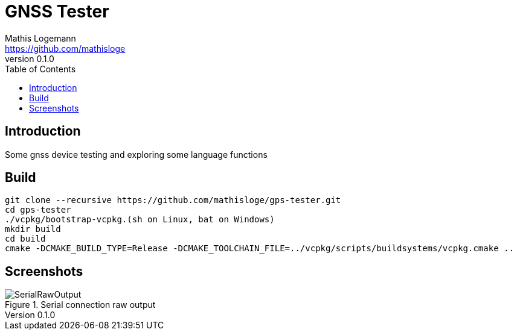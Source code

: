 = GNSS Tester
Mathis Logemann <https://github.com/mathisloge>
v0.1.0
:toc:
:imagesdir: assets/images
:homepage: https://github.com/mathisloge/gps-tester
:toc: left
:icons: font
:source-highlighter: rouge
:imagesdir: docs/images

== Introduction
Some gnss device testing and exploring some language functions

== Build


[source,shell]
----
git clone --recursive https://github.com/mathisloge/gps-tester.git
cd gps-tester
./vcpkg/bootstrap-vcpkg.(sh on Linux, bat on Windows)
mkdir build
cd build
cmake -DCMAKE_BUILD_TYPE=Release -DCMAKE_TOOLCHAIN_FILE=../vcpkg/scripts/buildsystems/vcpkg.cmake ..
----


== Screenshots
[#img-serial-raw] 
.Serial connection raw output
image::screen_serial_raw.png[SerialRawOutput]  
